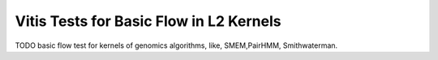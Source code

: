 Vitis Tests for Basic Flow in L2 Kernels
========================================

TODO basic flow test for kernels of genomics
algorithms, like, SMEM,PairHMM, Smithwaterman.
